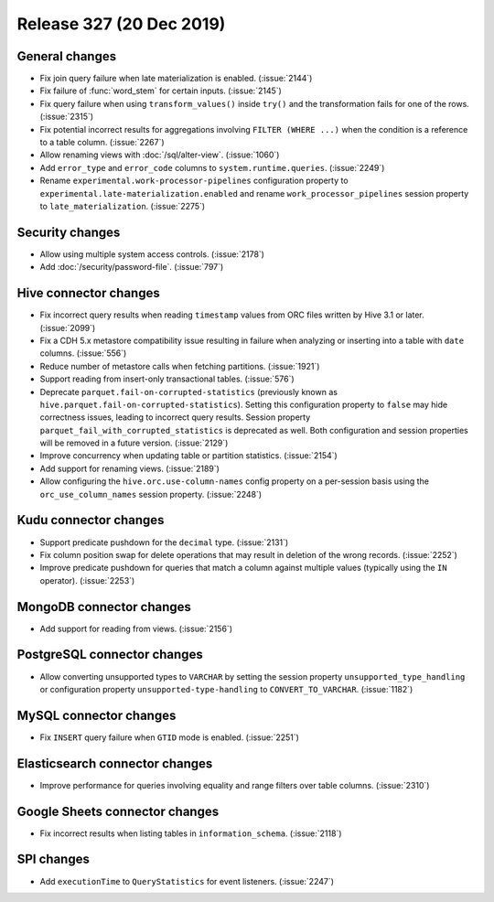 =========================
Release 327 (20 Dec 2019)
=========================

General changes
---------------

* Fix join query failure when late materialization is enabled. (:issue:`2144`)
* Fix failure of :func:`word_stem` for certain inputs. (:issue:`2145`)
* Fix query failure when using ``transform_values()`` inside ``try()`` and the transformation fails
  for one of the rows. (:issue:`2315`)
* Fix potential incorrect results for aggregations involving ``FILTER (WHERE ...)``
  when the condition is a reference to a table column. (:issue:`2267`)
* Allow renaming views with :doc:`/sql/alter-view`. (:issue:`1060`)
* Add ``error_type`` and ``error_code`` columns to ``system.runtime.queries``. (:issue:`2249`)
* Rename ``experimental.work-processor-pipelines`` configuration property to ``experimental.late-materialization.enabled``
  and rename ``work_processor_pipelines`` session property to ``late_materialization``. (:issue:`2275`)

Security changes
----------------

* Allow using multiple system access controls. (:issue:`2178`)
* Add :doc:`/security/password-file`. (:issue:`797`)

Hive connector changes
----------------------

* Fix incorrect query results when reading ``timestamp`` values from ORC files written by
  Hive 3.1 or later. (:issue:`2099`)
* Fix a CDH 5.x metastore compatibility issue resulting in failure when analyzing or inserting
  into a table with ``date`` columns. (:issue:`556`)
* Reduce number of metastore calls when fetching partitions. (:issue:`1921`)
* Support reading from insert-only transactional tables. (:issue:`576`)
* Deprecate ``parquet.fail-on-corrupted-statistics`` (previously known as ``hive.parquet.fail-on-corrupted-statistics``).
  Setting this configuration property to ``false`` may hide correctness issues, leading to incorrect query results.
  Session property ``parquet_fail_with_corrupted_statistics`` is deprecated as well.
  Both configuration and session properties will be removed in a future version. (:issue:`2129`)
* Improve concurrency when updating table or partition statistics. (:issue:`2154`)
* Add support for renaming views. (:issue:`2189`)
* Allow configuring the ``hive.orc.use-column-names`` config property on a per-session
  basis using the ``orc_use_column_names`` session property. (:issue:`2248`)

Kudu connector changes
----------------------

* Support predicate pushdown for the ``decimal`` type. (:issue:`2131`)
* Fix column position swap for delete operations that may result in deletion of the wrong records. (:issue:`2252`)
* Improve predicate pushdown for queries that match a column against
  multiple values (typically using the ``IN`` operator). (:issue:`2253`)

MongoDB connector changes
-------------------------

* Add support for reading from views. (:issue:`2156`)

PostgreSQL connector changes
----------------------------

* Allow converting unsupported types to ``VARCHAR`` by setting the session property
  ``unsupported_type_handling`` or configuration property ``unsupported-type-handling``
  to ``CONVERT_TO_VARCHAR``. (:issue:`1182`)

MySQL connector changes
-----------------------

* Fix ``INSERT`` query failure when ``GTID`` mode is enabled. (:issue:`2251`)

Elasticsearch connector changes
-------------------------------

* Improve performance for queries involving equality and range filters
  over table columns. (:issue:`2310`)

Google Sheets connector changes
-------------------------------

* Fix incorrect results when listing tables in ``information_schema``. (:issue:`2118`)

SPI changes
-----------

* Add ``executionTime`` to ``QueryStatistics`` for event listeners. (:issue:`2247`)
